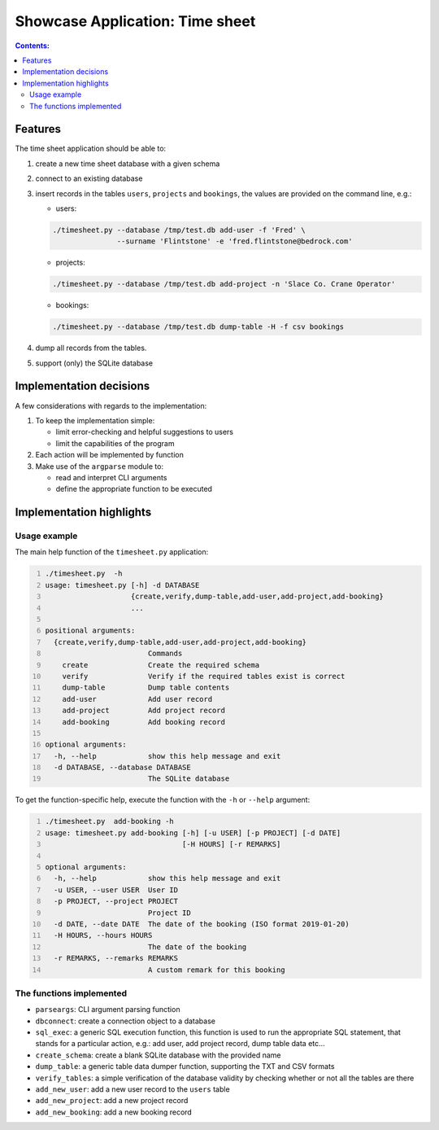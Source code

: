 Showcase Application: Time sheet
================================

.. contents:: Contents:
   :depth: 2
   :backlinks: entry
   :local:

Features
--------

The time sheet application should be able to:

#. create a new time sheet database with a given schema
#. connect to an existing database
#. insert records in the tables ``users``, ``projects`` and ``bookings``, the
   values are provided on the command line, e.g.:

   - users:

   .. code:: shell
      :class: code

      ./timesheet.py --database /tmp/test.db add-user -f 'Fred' \
                     --surname 'Flintstone' -e 'fred.flintstone@bedrock.com'

   - projects:

   .. code:: shell
      :class: code

      ./timesheet.py --database /tmp/test.db add-project -n 'Slace Co. Crane Operator'

   - bookings: 

   .. code:: shell
      :class: code

      ./timesheet.py --database /tmp/test.db dump-table -H -f csv bookings

#. dump all records from the tables.
#. support (only) the SQLite database


Implementation decisions
------------------------

A few considerations with regards to the implementation:

#.  To keep the implementation simple:

    - limit error-checking and helpful suggestions to users
    - limit the capabilities of the program

#. Each action will be implemented by function

#. Make use of the ``argparse`` module to:

   - read and interpret CLI arguments
   - define the appropriate function to be executed

Implementation highlights
-------------------------

Usage example
^^^^^^^^^^^^^

The main help function of the ``timesheet.py`` application:

.. code:: shell
   :number-lines: 1
   :class: shell-code

   ./timesheet.py  -h
   usage: timesheet.py [-h] -d DATABASE
                       {create,verify,dump-table,add-user,add-project,add-booking}
                       ...

   positional arguments:
     {create,verify,dump-table,add-user,add-project,add-booking}
                           Commands
       create              Create the required schema
       verify              Verify if the required tables exist is correct
       dump-table          Dump table contents
       add-user            Add user record
       add-project         Add project record
       add-booking         Add booking record

   optional arguments:
     -h, --help            show this help message and exit
     -d DATABASE, --database DATABASE
                           The SQLite database

To get the function-specific help, execute the function with the ``-h`` or
``--help`` argument:

.. code:: shell
   :number-lines: 1
   :class: shell-code

   ./timesheet.py  add-booking -h
   usage: timesheet.py add-booking [-h] [-u USER] [-p PROJECT] [-d DATE]
                                   [-H HOURS] [-r REMARKS]

   optional arguments:
     -h, --help            show this help message and exit
     -u USER, --user USER  User ID
     -p PROJECT, --project PROJECT
                           Project ID
     -d DATE, --date DATE  The date of the booking (ISO format 2019-01-20)
     -H HOURS, --hours HOURS
                           The date of the booking
     -r REMARKS, --remarks REMARKS
                           A custom remark for this booking

The functions implemented
^^^^^^^^^^^^^^^^^^^^^^^^^

- ``parseargs``: CLI argument parsing function
- ``dbconnect``: create a connection object to a database
- ``sql_exec``: a generic SQL execution function, this function is used to run
  the appropriate SQL statement, that stands for a particular action, e.g.:
  add user, add project record, dump table data etc...
- ``create_schema``: create a blank SQLite database with the provided name
- ``dump_table``: a generic table data dumper function, supporting the TXT and
  CSV formats
- ``verify_tables``: a simple verification of the database validity by
  checking whether or not all the tables are there
- ``add_new_user``: add a new user record to the ``users`` table
- ``add_new_project``: add a new project record
- ``add_new_booking``: add a new booking record


.. vim: filetype=rst textwidth=78 foldmethod=syntax foldcolumn=3 wrap
.. vim: linebreak ruler spell spelllang=en showbreak=… shiftwidth=3 tabstop=3
